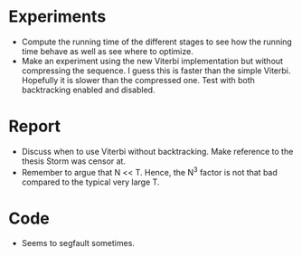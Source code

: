 * Experiments
- Compute the running time of the different stages to see how the running time
  behave as well as see where to optimize.
- Make an experiment using the new Viterbi implementation but without
  compressing the sequence. I guess this is faster than the simple
  Viterbi. Hopefully it is slower than the compressed one. Test with both
  backtracking enabled and disabled.

* Report
- Discuss when to use Viterbi without backtracking. Make reference to the
  thesis Storm was censor at.
- Remember to argue that N << T. Hence, the N^3 factor is not that bad compared
  to the typical very large T.

* Code
- Seems to segfault sometimes.
